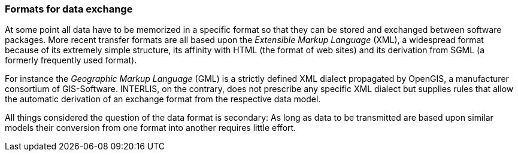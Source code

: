 [#_3_4]
=== Formats for data exchange

At some point all data have to be memorized in a specific format so that they can be stored and exchanged between software packages. More recent transfer formats are all based upon the _Extensible Markup Language_ (XML), a widespread format because of its extremely simple structure, its affinity with HTML (the format of web sites) and its derivation from SGML (a formerly frequently used format).

For instance the _Geographic Markup Language_ (GML) is a strictly defined XML dialect propagated by OpenGIS, a manufacturer consortium of GIS-Software. INTERLIS, on the contrary, does not prescribe any specific XML dialect but supplies rules that allow the automatic derivation of an exchange format from the respective data model.

All things considered the question of the data format is secondary: As long as data to be transmitted are based upon similar models their conversion from one format into another requires little effort.

[#_3_5]
